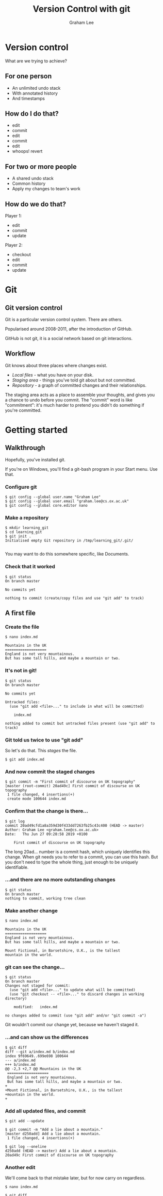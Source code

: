 #+OPTIONS: num:nil toc:nil timestamp:nil
#+REVEAL_PLUGINS: (notes)
#+REVEAL_ROOT: https://cdn.jsdelivr.net/reveal.js/3.0.0/
#+REVEAL_THEME: serif
#+REVEAL_EXTRA_CSS: https://raw.githubusercontent.com/OxRSE/rsd-engineeringcourse/master/presentation/custom.css
#+Title: Version Control with git
#+Author: Graham Lee
#+Email: graham.lee@cs.ox.ac.uk

* Version control

What are we trying to achieve?

** For one person

 - An unlimited undo stack
 - With annotated history
 - And timestamps

** How do I do that?

 - edit
 - commit
 - edit
 - commit
 - edit
 - whoops! revert

** For two or more people

 - A shared undo stack
 - Common history
 - Apply my changes to team's work

** How do we do that?

Player 1:

 - edit
 - commit
 - update

Player 2:

 - checkout
 - edit
 - commit
 - update

* Git

** Git version control

Git is a particular version control system. There are others.

Popularised around 2008-2011, after the introduction of GitHub.

GitHub is not git, it is a social network based on git interactions.

** Workflow

Git knows about three places where changes exist.

 - /Local files/ - what you have on your disk.
 - /Staging area/ - things you've told git about but not committed.
 - /Repository/ - a graph of committed changes and their relationships.

#+BEGIN_NOTES

The staging area acts as a place to assemble your thoughts, and gives
you a chance to undo before you commit. The "commit" word is like
"commitment": it's much harder to pretend you didn't do something if
you're committed.

#+END_NOTES

*** 

[[./images/staging.png]]

* Getting started

** Walkthrough
Hopefully, you've installed git.

#+BEGIN_NOTES
If you're on Windows, you'll find a git-bash program in your Start
menu. Use that.
#+END_NOTES

*** Configure git

#+BEGIN_EXAMPLE
$ git config --global user.name "Graham Lee"
$ git config --global user.email "graham.lee@cs.ox.ac.uk"
$ git config --global core.editor nano
#+END_EXAMPLE

*** Make a repository

#+BEGIN_EXAMPLE
$ mkdir learning_git
$ cd learning_git
$ git init .
Initialised empty Git repository in /tmp/learning_git/.git/

#+END_EXAMPLE

#+BEGIN_NOTES
You may want to do this somewhere specific, like Documents.
#+END_NOTES

*** Check that it worked

#+BEGIN_EXAMPLE
$ git status
On branch master

No commits yet

nothing to commit (create/copy files and use "git add" to track)
#+END_EXAMPLE

** A first file

*** Create the file

#+BEGIN_EXAMPLE
$ nano index.md

Mountains in the UK   
===================   
England is not very mountainous.   
But has some tall hills, and maybe a mountain or two.
#+END_EXAMPLE

*** It's not in git!

#+BEGIN_EXAMPLE
$ git status
On branch master

No commits yet

Untracked files:
  (use "git add <file>..." to include in what will be committed)

	index.md

nothing added to commit but untracked files present (use "git add" to track)
#+END_EXAMPLE

*** Git told us twice to use "git add"

So let's do that. This /stages/ the file.

#+BEGIN_EXAMPLE
$ git add index.md
#+END_EXAMPLE

*** And now commit the staged changes

#+BEGIN_EXAMPLE
$ git commit -m "First commit of discourse on UK topography"
[master (root-commit) 20ad49c] First commit of discourse on UK topography
 1 file changed, 4 insertions(+)
 create mode 100644 index.md
#+END_EXAMPLE

*** Confirm that the change is there...

#+BEGIN_EXAMPLE
$ git log
commit 20ad49cfd1a8a359d30f433dd7263fb25c43c400 (HEAD -> master)
Author: Graham Lee <graham.lee@cs.ox.ac.uk>
Date:   Thu Jun 27 09:28:58 2019 +0100

    First commit of discourse on UK topography
#+END_EXAMPLE

#+BEGIN_NOTES
The long 20ad... number is a commit hash, which uniquely
identifies this change. When git needs you to refer to a commit, you can use this hash. But you don't need to type the whole thing, just enough to be uniquely identifiable.
#+END_NOTES

*** ...and there are no more outstanding changes

#+BEGIN_EXAMPLE
$ git status
On branch master
nothing to commit, working tree clean
#+END_EXAMPLE

*** Make another change

#+BEGIN_EXAMPLE
$ nano index.md

Mountains in the UK
===================
England is not very mountainous.
But has some tall hills, and maybe a mountain or two.

Mount Fictional, in Barsetshire, U.K., is the tallest
mountain in the world.
#+END_EXAMPLE

*** git can see the change...

#+BEGIN_EXAMPLE
$ git status
On branch master
Changes not staged for commit:
  (use "git add <file>..." to update what will be committed)
  (use "git checkout -- <file>..." to discard changes in working directory)

	modified:   index.md

no changes added to commit (use "git add" and/or "git commit -a")
#+END_EXAMPLE

#+BEGIN_NOTES
Git wouldn't commit our change yet, because we haven't staged it.
#+END_NOTES

*** ...and can show us the differences

#+BEGIN_EXAMPLE
$ git diff
diff --git a/index.md b/index.md
index 9f69649..699e698 100644
--- a/index.md
+++ b/index.md
@@ -2,3 +2,7 @@ Mountains in the UK
 ===================   
 England is not very mountainous.   
 But has some tall hills, and maybe a mountain or two.
+
+Mount Fictional, in Barsetshire, U.K., is the tallest
+mountain in the world.
+
#+END_EXAMPLE

*** Add all updated files, and commit

#+BEGIN_EXAMPLE
$ git add --update

$ git commit -m "Add a lie about a mountain."
[master d250add] Add a lie about a mountain.
 1 file changed, 4 insertions(+)

$ git log --oneline
d250add (HEAD -> master) Add a lie about a mountain.
20ad49c First commit of discourse on UK topography
#+END_EXAMPLE

*** Another edit

We'll come back to that mistake later, but for now carry on regardless.

#+BEGIN_EXAMPLE
$ nano index.md

$ git diff
diff --git a/index.md b/index.md
index 699e698..6bc639e 100644
--- a/index.md
+++ b/index.md
@@ -1,4 +1,4 @@
-Mountains in the UK   
+Mountains and Hills in the UK   
 ===================   
 England is not very mountainous.   
 But has some tall hills, and maybe a mountain or two.
#+END_EXAMPLE

*** Another edit

#+BEGIN_EXAMPLE
$ git commit -am "Change title"
[master 43db675] Change title
 1 file changed, 1 insertion(+), 1 deletion(-)
#+END_EXAMPLE

The -a option to git commit is the same as doing "git add --update"
followed by "git commit".

* Correcting mistakes

** Review history

#+BEGIN_EXAMPLE
$ git log --oneline
43db675 (HEAD -> master) Change title
d250add Add a lie about a mountain.
20ad49c First commit of discourse on UK topography
#+END_EXAMPLE

That second commit, the one before HEAD, was a mistake. What can we do
about it?

** Reverting the commit

#+BEGIN_EXAMPLE
$ git revert HEAD^
[master 4a08366] Revert "Add a lie about a mountain."
 1 file changed, 4 deletions(-)

$ git log
4a08366 (HEAD -> master) Revert "Add a lie about a mountain."
43db675 Change title
d250add Add a lie about a mountain.
20ad49c First commit of discourse on UK topography
#+END_EXAMPLE

** Rewriting history

The revert added a new commit, "undoing" our mistake. So both the
original commit and the undo appear in the history. Can we remove the
mistake entirely, pretending we never made it?

*** Rewriting history

#+BEGIN_EXAMPLE
$ nano index.md

$ git diff
index 16e9f68..fe8cbca 100644
--- a/index.md
+++ b/index.md
@@ -1,4 +1,4 @@
 Mountains and Hills in the UK   
 ===================   
-England is not very mountainous.   
+Engerland is not very mountainous.   
 But has some tall hills, and maybe a mountain or two.
#+END_EXAMPLE

*** Rewriting history

#+BEGIN_EXAMPLE
$ git commit -am "Change spelling"
[master 92754c8] Change spelling
 1 file changed, 1 insertion(+), 1 deletion(-)

$ git log --oneline
97254c8 (HEAD -> master) Change spelling
4a08366 Revert "Add a lie about a mountain."
43db675 Change title
d250add Add a lie about a mountain.
20ad49c First commit of discourse on UK topography
#+END_EXAMPLE

*** Rewriting history

#+BEGIN_EXAMPLE
$ git reset HEAD^
Unstaged changes after reset:
M	index.md

$ git log --oneline
4a08366 (HEAD -> master) Revert "Add a lie about a mountain."
43db675 Change title
d250add Add a lie about a mountain.
20ad49c First commit of discourse on UK topography
#+END_EXAMPLE

* Publishing on Github

** What is GitHub?

- A cloud store for git repositories
- A social network for programmers

** Getting Started

- Create an account (if you haven't already)
- (Optionally, but recommended) set up an SSH key
- Press "new repository" in github, set a name, description, make it public.

** Add a Remote

Your git repo needs to know about the one on github. Git calls other repositories "remotes".

#+BEGIN_EXAMPLE
$ git remote add origin https://github.com/iamleeg/github-example.git
#+END_EXAMPLE

** Sharing with git

/push/ and /pull/ work with commits, not local files or staged changes.

[[./images/remotes.png]]

** Your first push!

Publish your work so far:

#+BEGIN_EXAMPLE
$ git push -u origin master
Counting objects: 12, done.
Delta compression using up to 12 threads.
Compressing objects: 100% (8/8), done.
Writing objects: 100% (12/12), 1.04 KiB | 356.00 KiB/s, done.
Total 12 (delta 4), reused 0 (delta 0)
remote: Resolving deltas: 100% (4/4), done.
To github.com:iamleeg/github_example.git
 * [new branch]      master -> master
Branch 'master' set up to track remote branch 'master' from 'origin'.
#+END_EXAMPLE

** Add another file

#+BEGIN_EXAMPLE
$ nano lakeland.md

Lakeland
========

Cumbria has some pretty hills, and lakes too.
#+END_EXAMPLE

*** Git studiously ignores it...

#+BEGIN_EXAMPLE
$ git status
On branch master
Your branch is up-to-date with 'origin/master'.

Untracked files:
  (use "git add <file>..." to include in what will be committed)

	lakeland.md

nothing added to commit but untracked files present (use "git add" to track)
#+END_EXAMPLE

*** ...even if you try to commit...

#+BEGIN_EXAMPLE
$ git commit -am 'Add Lakeland'
On branch master
Your branch is up-to-date with 'origin/master'.

Untracked files:
	lakeland.md

nothing added to commit but untracked files present
#+END_EXAMPLE

*** ...because you need to explicitly add new files.

#+BEGIN_EXAMPLE
$ git add lakeland.md
$ git commit -am 'Add Lakeland'
[master 7cdcdb1] Add Lakeland
 1 file changed, 5 insertions(+)
 create mode 100644 lakeland.md
#+END_EXAMPLE

*** Push this change to Github

#+BEGIN_NOTES
Important to realise that git doesn't stay in sync.
#+END_NOTES

#+BEGIN_EXAMPLE
$ git push
Counting objects: 3, done.
Delta compression using up to 12 threads.
Compressing objects: 100% (3/3), done.
Writing objects: 100% (3/3), 338 bytes | 338.00 KiB/s, done.
Total 3 (delta 0), reused 0 (delta 0)
To github.com:iamleeg/github_example.git
   33941ba..7cdcdb1  master -> master
#+END_EXAMPLE

** More on multiple files

- Stage/commit different files separately, or together
- Or even different changes in the same file!

* Collaborating with Github

** You need a team

Form pairs. If there are an odd number of you, form pairs and a trio.
Designate one person as the "leader", the other(s) will collaborate.

** Give permission

The leader should go to their Github repo's settings, and add the
collaborator(s) to their project.

** Work on the same code

The collaborator(s) now find the leader's Github repo and clone it:

#+BEGIN_EXAMPLE
$ cd ..
$ git clone https://github.com/leader_name/github_example.git leader_repo
$ cd leader_repo
#+END_EXAMPLE

This automatically sets up a remote called "origin".

** Make changes together

*** Leader makes changes

LEADER

#+BEGIN_EXAMPLE
$ nano Wales.md

Mountains In Wales
==================
- Tryfan
- Yr Wyddfa
#+END_EXAMPLE

*** And commits
#+BEGIN_EXAMPLE
$ git add Wales.md
$ git commit -m "Add Wales"

[master d7d7243] Add Wales
 1 file changed, 5 insertions(+)
 create mode 100644 Wales.md
#+END_EXAMPLE

*** And the collaborator

COLLABORATOR
#+BEGIN_EXAMPLE
$ nano Scotland.md

Mountains In Scotland
==================

- Ben Eighe
- Cairngorm

$ git add Scotland.md
$ git commit -m "Add Scotland"
[master aed6a4d] Add Scotland
 1 file changed, 5 insertions(+)
 create mode 100644 Scotland.md
#+END_EXAMPLE

*** One of you pushes...

LEADER
#+BEGIN_EXAMPLE
$ git push
To https://github.com/iamleeg/github_example.git
   79b1285..aed6a4d  master -> master
#+END_EXAMPLE

*** ...the other is rejected :(

COLLABORATOR
#+BEGIN_EXAMPLE
$ git push
To https://github.com/iamleeg/github_example.git
 ! [rejected]        master -> master (fetch first)
error: failed to push some refs to 'git@github.com:iamleeg/github_example.git'
hint: Updates were rejected because the remote contains work that you do
hint: not have locally. This is usually caused by another repository pushing
hint: to the same ref. You may want to first integrate the remote changes
hint: (e.g., 'git pull ...') before pushing again.
hint: See the 'Note about fast-forwards' in 'git push --help' for details.
#+END_EXAMPLE

*** What happened?

Git only lets you push when your repo is in sync with the remote (though you can "force push", on exception).

*** Pull to sync with the remote

COLLABORATOR
#+BEGIN_EXAMPLE
$ git pull
Merge made by the 'recursive' strategy.
 Scotland.md | 5 +++++
 1 file changed, 5 insertions(+)
 create mode 100644 Scotland.md

From github.com:iamleeg/github_example
   79b1285..aed6a4d  master     -> origin/master
#+END_EXAMPLE

*** NOW you can push

COLLABORATOR
#+BEGIN_EXAMPLE
$ git push
To https://github.com/iamleeg/github_example.git
   aed6a4d..4bc25e9  master -> master
#+END_EXAMPLE

And the leader has to pull, to get your changes.

* Conflicts and Resolution

** Change a file.

LEADER
#+BEGIN_EXAMPLE
$ nano Wales.md
Mountains In Wales
==================

- Pen y Fan
- Tryfan
- Snowdon
- Fan y Big

$ git commit -am "Add another Beacon"
$ git push
[master 3c4a02f] Add another Beacon
 1 file changed, 2 insertions(+), 1 deletion(-)

To https://github.com/iamleeg/github_example.git
   54a5484..3c4a02f  master -> master
#+END_EXAMPLE

** Collaborator changes the same file

COLLABORATOR
#+BEGIN_EXAMPLE
$ nano Wales.md
Mountains In Wales
==================

- Pen y Fan
- Tryfan
- Snowdon
- Glyder Fawr

$ git commit -m 'Add Glyder'
$ git push
[master a5f66ac] Add Glyder
 1 file changed, 2 insertions(+), 1 deletion(-)

To https://github.com/iamleeg/github_example.git
 ! [rejected]        master -> master (fetch first)
...
#+END_EXAMPLE

** Collaborator pulls to merge upstream changes

COLLABORATOR
#+BEGIN_EXAMPLE
$ git pull
CONFLICT (content): Merge conflict in Wales.md
Automatic merge failed; fix conflicts and then commit the result.

From github.com:iamleeg/github_example
   54a5484..3c4a02f  master     -> origin/master
Recorded preimage for 'Wales.md'
#+END_EXAMPLE

** Git shows the problem

COLLABORATOR
#+BEGIN_EXAMPLE
$ nano index.md
Mountains In Wales
==================

- Pen y Fan
- Tryfan
- Snowdon
<<<<<<< HEAD
- Glyder Fawr
=======
- Fan y Big
>>>>>>> 3c4a02fdbaaa1e2a2af2bf62f9e08ac5ded2b374
#+END_EXAMPLE

#+BEGIN_NOTES
To fix the conflict, make the file make sense again, removing the conflict markers. What "makes sense" depends on your problem, but for source code, making it compile and work is a good baseline.
#+END_NOTES

** Add, commit, and push

COLLABORATOR
#+BEGIN_EXAMPLE
$ git commit -am 'Fix merge conflict in Wales.md'
[master 5f73fff] Fix merge conflict in Wales.md

Recorded resolution for 'Wales.md'.
#+END_EXAMPLE

* Pull Requests

** Forks

That example used one repository, which works when the collaborators are on the same team. To contribute to another project, /fork/ it.

** What is a fork?

Your own copy of the original repo.

** Pull request

Make changes in your own fork. When you're ready, press the pull request button in Github.

The owner of the original repo sees the pull request. They can review the code, suggest changes, accept or reject the pull request.

** Conflicts

Good practice to resolve conflicts in the pull request, to reduce the work the upstream owner must do.
* This presentation

...is on Github!

https://github.com/OxfordRSE/rsd-engineeringcourse
